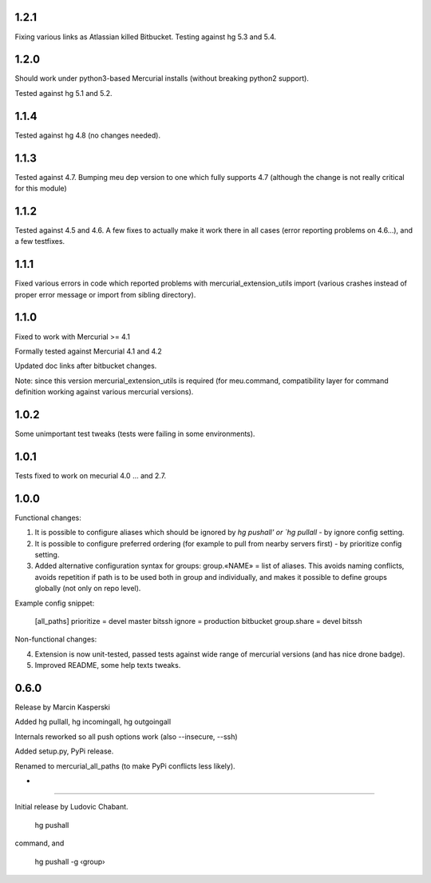 
1.2.1
~~~~~~~~~~~~

Fixing various links as Atlassian killed Bitbucket.
Testing against hg 5.3 and 5.4.

1.2.0
~~~~~~~~~~~~

Should work under python3-based Mercurial installs (without breaking
python2 support). 

Tested against hg 5.1 and 5.2. 

1.1.4
~~~~~~~~~~~~

Tested against hg 4.8 (no changes needed).

1.1.3
~~~~~~~~~~~~~

Tested against 4.7. Bumping meu dep version to one which fully
supports 4.7 (although the change is not really critical for this module)

1.1.2
~~~~~~~~~~~~~

Tested against 4.5 and 4.6. A few fixes to actually make it work there
in all cases (error reporting problems on 4.6…), and a few testfixes.

1.1.1
~~~~~~~~~~~~~

Fixed various errors in code which reported problems with
mercurial_extension_utils import (various crashes instead
of proper error message or import from sibling directory).

1.1.0
~~~~~~~~~~~~~

Fixed to work with Mercurial >= 4.1

Formally tested against Mercurial 4.1 and 4.2

Updated doc links after bitbucket changes.

Note: since this version mercurial_extension_utils is required
(for meu.command, compatibility layer for command definition
working against various mercurial versions).

1.0.2
~~~~~~~~~~~~~

Some unimportant test tweaks (tests were failing in some environments).

1.0.1
~~~~~~~~~~~~~

Tests fixed to work on mecurial 4.0 … and 2.7.

1.0.0
~~~~~~~~~~~~~

Functional changes:

1. It is possible to configure aliases which should be ignored by `hg
   pushall' or `hg pullall` - by ignore config setting.

2. It is possible to configure preferred ordering (for example to pull
   from nearby servers first) - by prioritize config setting.

3. Added alternative configuration syntax for groups: group.«NAME» =
   list of aliases. This avoids naming conflicts, avoids repetition if
   path is to be used both in group and individually, and makes it
   possible to define groups globally (not only on repo level).

Example config snippet:

   [all_paths]
   prioritize = devel master bitssh
   ignore = production bitbucket
   group.share = devel bitssh

Non-functional changes:

4. Extension is now unit-tested, passed tests against wide range
   of mercurial versions (and has nice drone badge).

5. Improved README, some help texts tweaks.

0.6.0
~~~~~~~~~~~~~

Release by Marcin Kasperski

Added hg pullall, hg incomingall, hg outgoingall

Internals reworked so all push options work (also --insecure, --ssh)

Added setup.py, PyPi release.

Renamed to mercurial_all_paths (to make PyPi conflicts less likely). 

*
~~~~~~~~~~~~~

Initial release by Ludovic Chabant. 

   hg pushall

command, and

   hg pushall -g ‹group›
